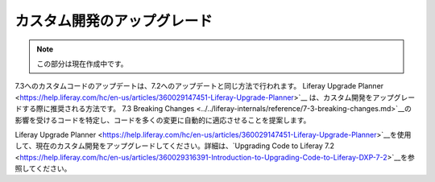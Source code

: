 カスタム開発のアップグレード
============================

.. note::
   この部分は現在作成中です。

7.3へのカスタムコードのアップデートは、7.2へのアップデートと同じ方法で行われます。 Liferay Upgrade Planner <https://help.liferay.com/hc/en-us/articles/360029147451-Liferay-Upgrade-Planner>`__ は、カスタム開発をアップグレードする際に推奨される方法です。 7.3 Breaking Changes <../../liferay-internals/reference/7-3-breaking-changes.md>`__の影響を受けるコードを特定し、コードを多くの変更に自動的に適応させることを提案します。

Liferay Upgrade Planner <https://help.liferay.com/hc/en-us/articles/360029147451-Liferay-Upgrade-Planner>`__を使用して、現在のカスタム開発をアップグレードしてください。詳細は、`Upgrading Code to Liferay 7.2 <https://help.liferay.com/hc/en-us/articles/360029316391-Introduction-to-Upgrading-Code-to-Liferay-DXP-7-2>`__を参照してください。